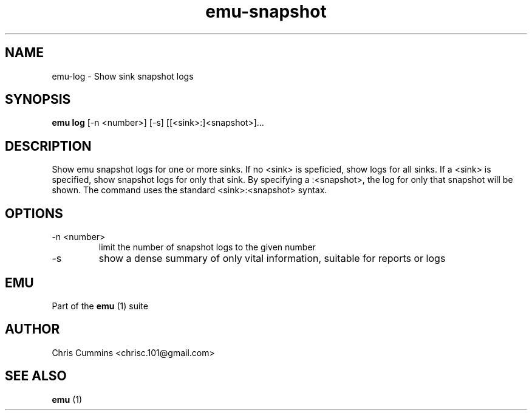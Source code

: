 .TH emu-snapshot 1  "Sunday 25, 2012" "version 0.0.1" "Emu Manual"
.SH NAME
emu\-log \- Show sink snapshot logs
.SH SYNOPSIS
.B emu log
[\-n <number>] [\-s] [[<sink>:]<snapshot>]...
.SH DESCRIPTION
Show emu snapshot logs for one or more sinks. If no <sink> is speficied, show
logs for all sinks. If a <sink> is specified, show snapshot logs for only that
sink. By specifying a :<snapshot>, the log for only that snapshot will be
shown. The command uses the standard <sink>:<snapshot> syntax.
.SH OPTIONS
.TP
\-n <number>
limit the number of snapshot logs to the given number
.TP
\-s
show a dense summary of only vital information, suitable for reports or logs
.SH EMU
Part of the
.B emu
(1)
suite
.SH AUTHOR
Chris Cummins <chrisc.101@gmail.com>
.SH SEE ALSO
.B emu
(1)
